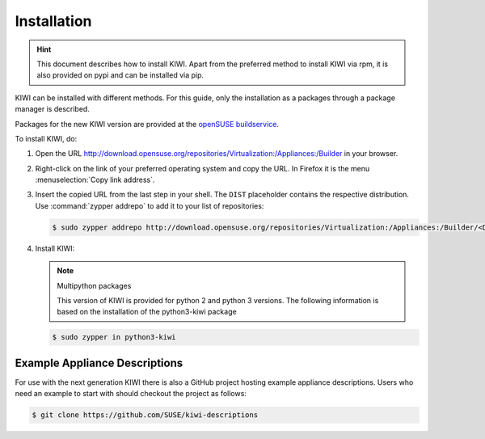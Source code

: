 .. _kiwi-installation:

Installation
============

.. hint::

   This document describes how to install KIWI. Apart from the preferred
   method to install KIWI via rpm, it is also provided on pypi and can
   be installed via pip.

KIWI can be installed with different methods. For this guide, only the
installation as a packages through a package manager is described.

Packages for the new KIWI version are provided at the `openSUSE
buildservice <http://download.opensuse.org/repositories/Virtualization:/Appliances:/Builder>`__.

To install KIWI, do:

1. Open the URL http://download.opensuse.org/repositories/Virtualization:/Appliances:/Builder
   in your browser.

2. Right-click on the link of your preferred operating system and
   copy the URL. In Firefox it is the menu :menuselection:`Copy link address`.

3. Insert the copied URL from the last step in your shell. The ``DIST``
   placeholder contains the respective distribution.
   Use :command:`zypper addrepo` to add it to your list of repositories:

   .. code-block:: shell-session

       $ sudo zypper addrepo http://download.opensuse.org/repositories/Virtualization:/Appliances:/Builder/<DIST> appliance-builder

4. Install KIWI:

   .. note:: Multipython packages

      This version of KIWI is provided for python 2 and python 3 versions.
      The following information is based on the installation of the
      python3-kiwi package

   .. code-block:: shell-session

       $ sudo zypper in python3-kiwi

.. _example-descriptions:

Example Appliance Descriptions
------------------------------

For use with the next generation KIWI there is also a GitHub project
hosting example appliance descriptions. Users who need an example to
start with should checkout the project as follows:

.. code:: bash

    $ git clone https://github.com/SUSE/kiwi-descriptions
